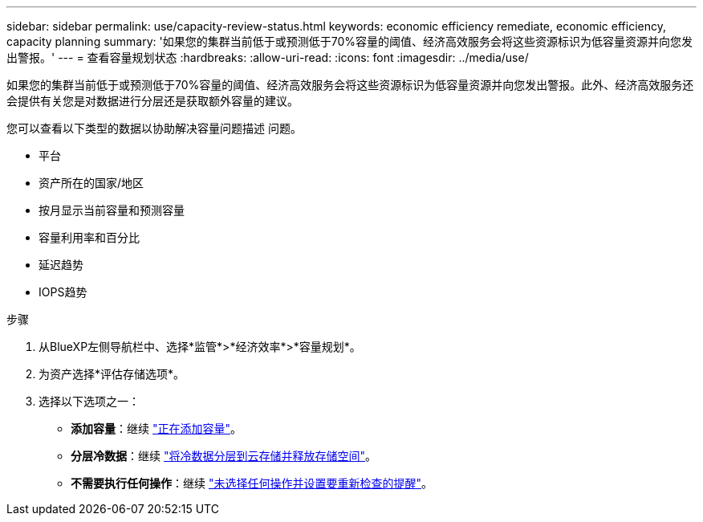---
sidebar: sidebar 
permalink: use/capacity-review-status.html 
keywords: economic efficiency remediate, economic efficiency, capacity planning 
summary: '如果您的集群当前低于或预测低于70%容量的阈值、经济高效服务会将这些资源标识为低容量资源并向您发出警报。' 
---
= 查看容量规划状态
:hardbreaks:
:allow-uri-read: 
:icons: font
:imagesdir: ../media/use/


[role="lead"]
如果您的集群当前低于或预测低于70%容量的阈值、经济高效服务会将这些资源标识为低容量资源并向您发出警报。此外、经济高效服务还会提供有关您是对数据进行分层还是获取额外容量的建议。

您可以查看以下类型的数据以协助解决容量问题描述 问题。

* 平台
* 资产所在的国家/地区
* 按月显示当前容量和预测容量
* 容量利用率和百分比
* 延迟趋势
* IOPS趋势


.步骤
. 从BlueXP左侧导航栏中、选择*监管*>*经济效率*>*容量规划*。
. 为资产选择*评估存储选项*。
. 选择以下选项之一：
+
** *添加容量*：继续 link:../use/capacity-add.html["正在添加容量"]。
** *分层冷数据*：继续 link:../use/capacity-tier-data.html["将冷数据分层到云存储并释放存储空间"]。
** *不需要执行任何操作*：继续 link:../use/capacity-reminders.html["未选择任何操作并设置要重新检查的提醒"]。



